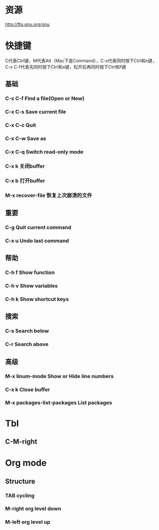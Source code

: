 * 资源
  http://ftp.gnu.org/gnu
* 快捷键
  C代表Ctrl键，M代表Alt（Mac下是Command），C-x代表同时按下Ctrl和x键，C-x C-f代表先同时按下Ctrl和x键，松开后再同时按下Ctrl和f键
** 基础
*** C-x C-f Find a file(Open or New)
*** C-x C-s Save current file
*** C-x C-c Quit
*** C-x C-w Save as
*** C-x C-q Switch read-only mode
*** C-x k   关闭buffer
*** C-x b   打开buffer
*** M-x recover-file 恢复上次崩溃的文件
** 重要
*** C-g     Quit current command
*** C-x u   Undo last command
** 帮助
*** C-h f   Show function
*** C-h v   Show variables
*** C-h k   Show shortcut keys
** 搜索
*** C-s     Search below
*** C-r     Search above
** 高级
*** M-x linum-mode  Show or Hide line numbers
*** C-x k           Close buffer
*** M-x packages-list-packages  List packages
* Tbl
** C-M-right
* Org mode
** Structure
*** TAB           cycling
*** M-right org level down
*** M-left org level up
